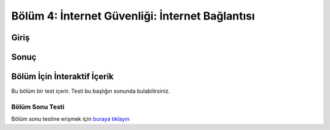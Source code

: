Bölüm 4: İnternet Güvenliği: İnternet Bağlantısı
================================================

.. meta::
   :description lang=tr: Kitabın dördüncü bölümü, "İnternet Güvenliği: İnternet Bağlantısı".

Giriş
-----

Sonuç
-----

Bölüm İçin İnteraktif İçerik
----------------------------

Bu bölüm bir test içerir. Testi bu başlığın sonunda bulabilirsiniz.

Bölüm Sonu Testi
~~~~~~~~~~~~~~~~

Bölüm sonu testine erişmek için `buraya tıklayın <https://link>`_